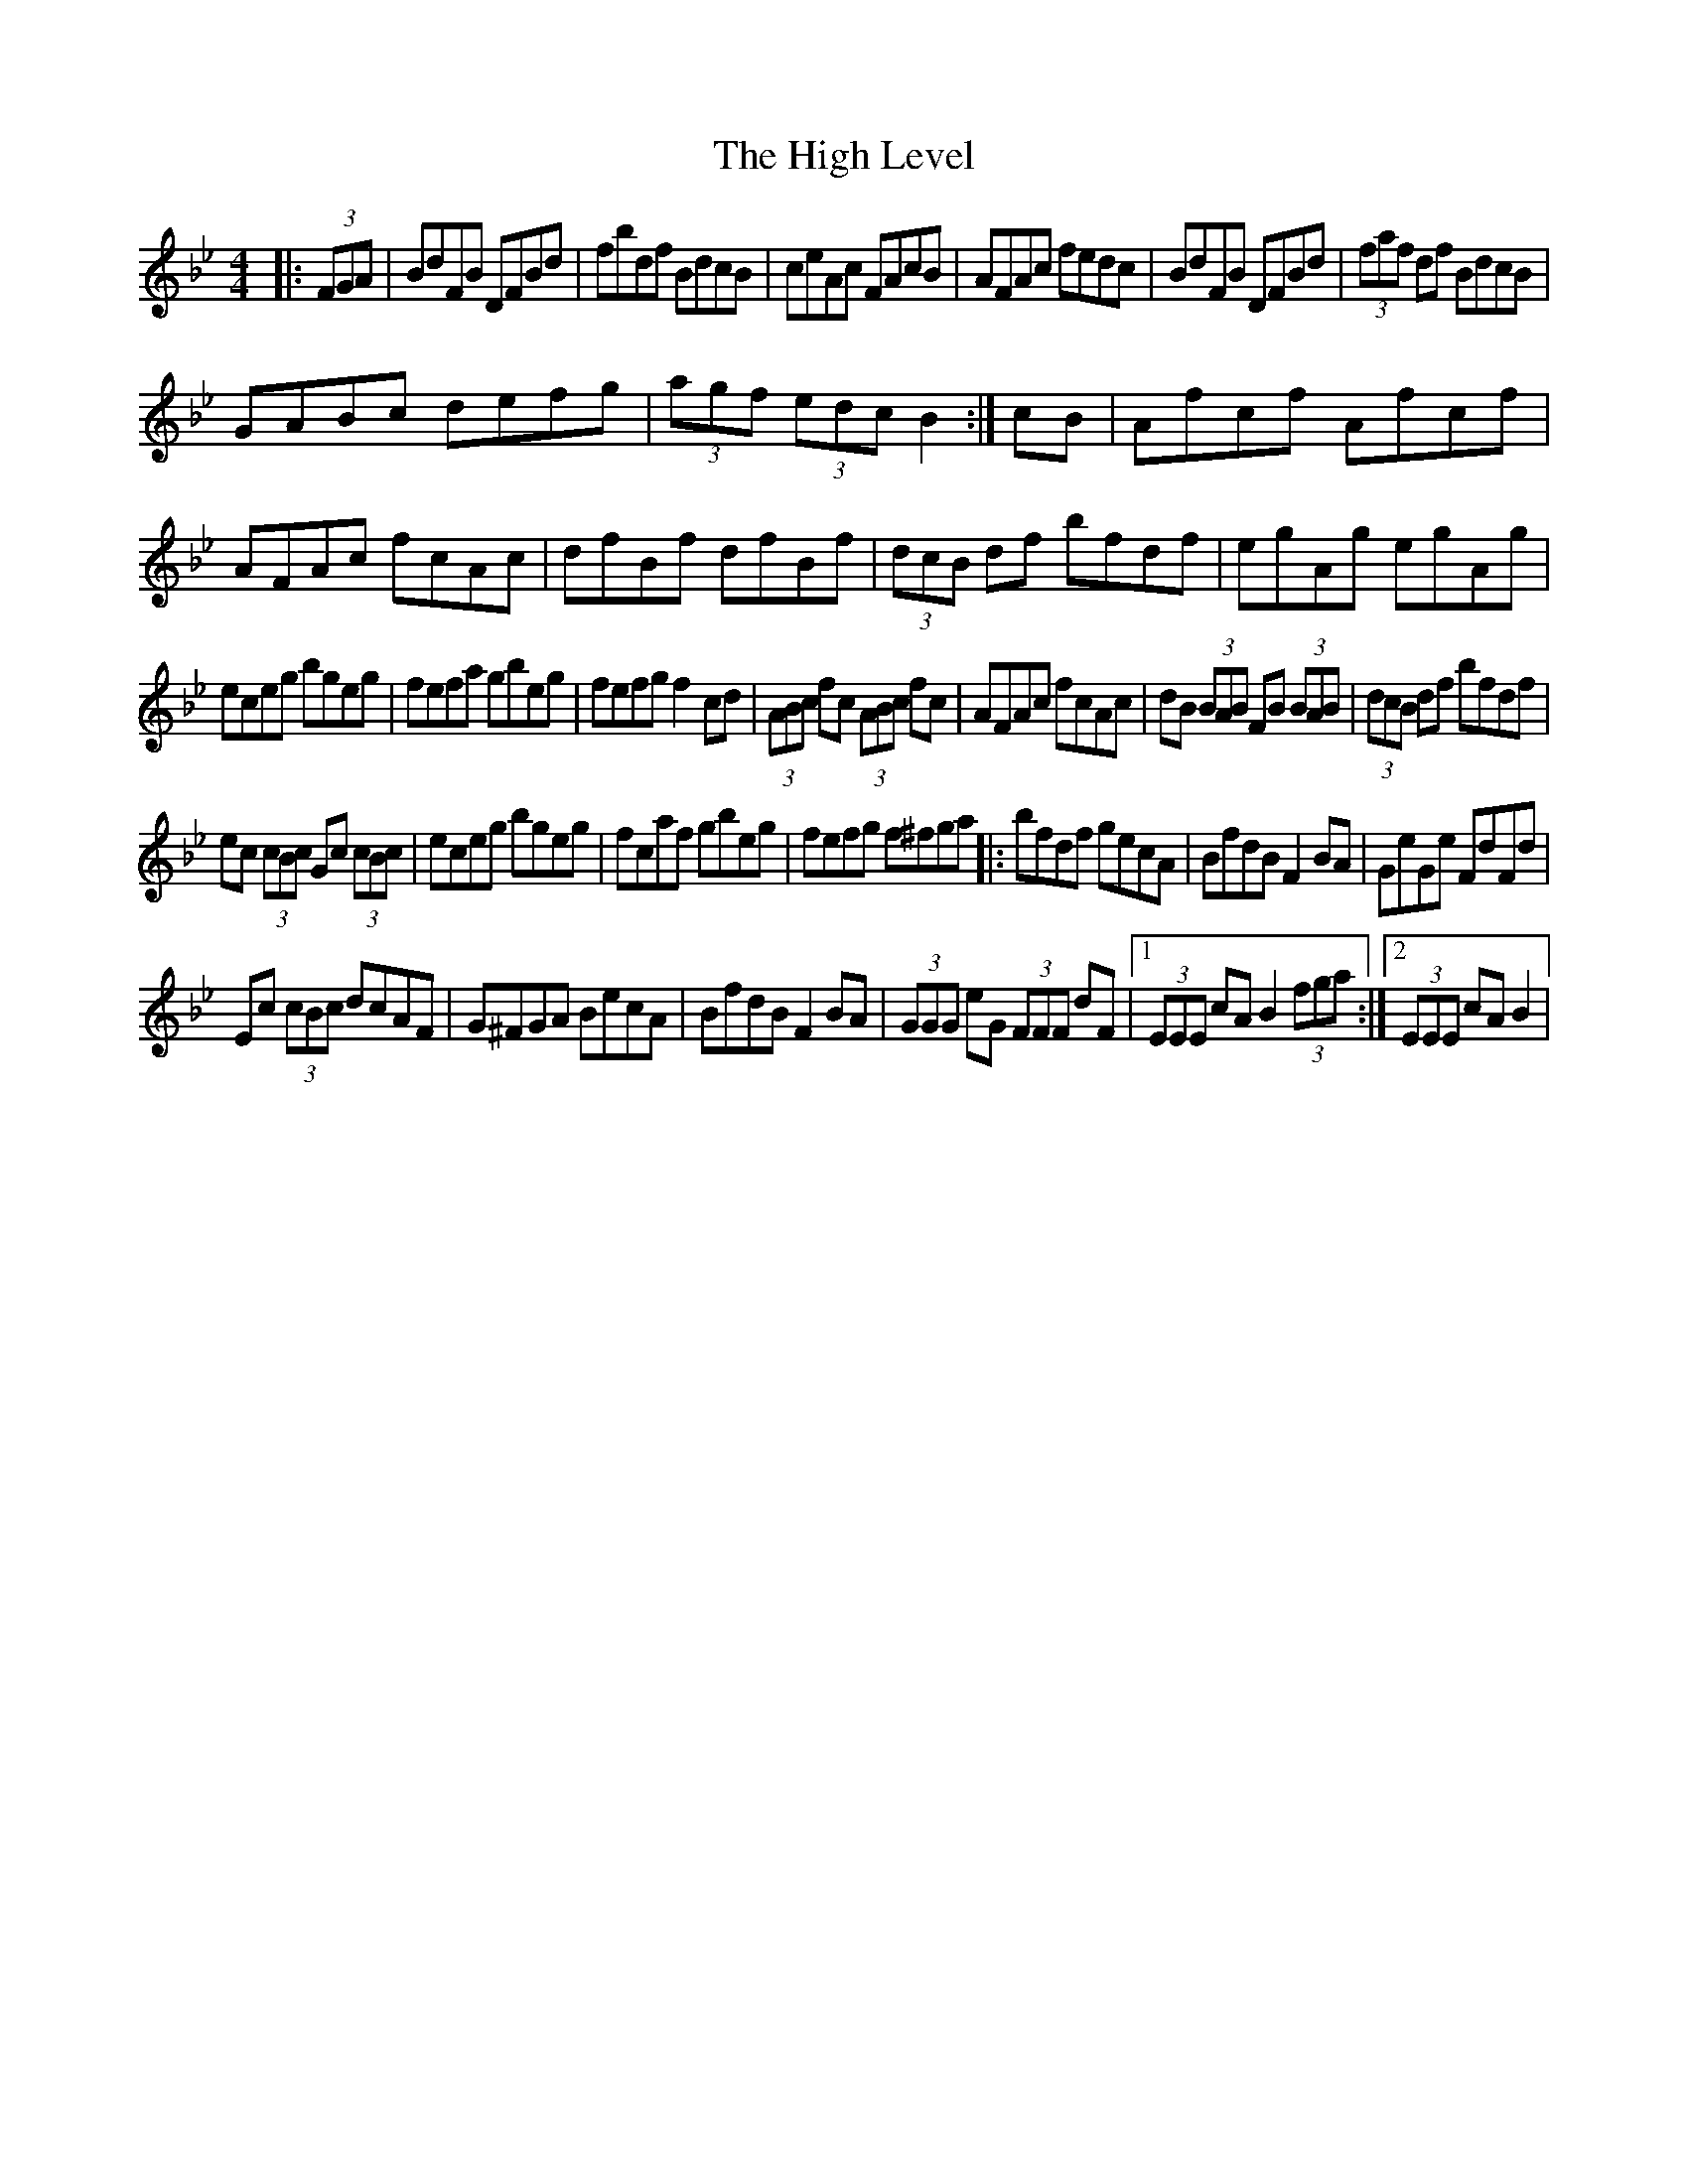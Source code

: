 X: 4
T: High Level, The
Z: Kevin Rietmann
S: https://thesession.org/tunes/2261#setting23173
R: hornpipe
M: 4/4
L: 1/8
K: Gmin
|:(3FGA|BdFB DFBd | fbdf BdcB | ceAc FAcB | AFAc fedc | BdFB DFBd | (3faf df BdcB |
GABc defg | (3agf (3edc B2 :| cB | Afcf Afcf | AFAc fcAc | dfBf dfBf | (3dcB df bfdf | egAg egAg |
eceg bgeg | fefa gbeg | fefg f2cd | (3ABc fc (3ABc fc | AFAc fcAc | dB (3BAB FB (3BAB | (3dcB df bfdf |
ec (3cBc Gc (3cBc | eceg bgeg | fcaf gbeg | fefg f^fga |: bfdf gecA | BfdB F2BA | GeGe FdFd |
Ec (3cBc dcAF | G^FGA BecA | BfdB F2BA | (3GGG eG (3FFF dF |1 (3EEE cA B2 (3fga :|2 (3EEE cA B2 |
